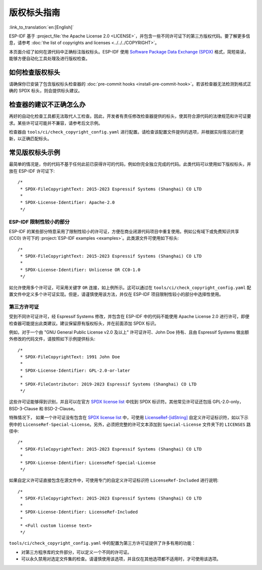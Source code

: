 版权标头指南
=========================

:link_to_translation:`en:[English]`

ESP-IDF 基于 :project_file:`the Apache License 2.0 <LICENSE>`，并包含一些不同许可证下的第三方版权代码。要了解更多信息，请参考 :doc:`the list of copyrights and licenses <../../../COPYRIGHT>`。

本页面介绍了如何在源代码中正确标注版权标头。ESP-IDF 使用 `Software Package Data Exchange (SPDX) <https://spdx.dev>`_ 格式，简短易读，能够方便自动化工具处理及进行版权检查。

如何检查版权标头
---------------------------

请确保你已安装了包含版权标头检查器的 :doc:`pre-commit hooks <install-pre-commit-hook>`。若该检查器无法检测到格式正确的 SPDX 标头，则会提供标头建议。

检查器的建议不正确怎么办
---------------------------------

再好的自动化检查工具都无法取代人工检查。因此，开发者有责任修改检查器提供的标头，使其符合源代码的法律规范和许可证要求。某些许可证可能并不兼容，请参考后文示例。

检查器由 ``tools/ci/check_copyright_config.yaml`` 进行配置。请检查该配置文件提供的选项，并根据实际情况进行更新，以正确匹配标头。

常见版权标头示例
--------------------------

最简单的情况是，你的代码不基于任何此前已获得许可的代码，例如你完全独立完成的代码。此类代码可以使用如下版权标头，并放在 ESP-IDF 许可证下::

    /*
     * SPDX-FileCopyrightText: 2015-2023 Espressif Systems (Shanghai) CO LTD
     *
     * SPDX-License-Identifier: Apache-2.0
     */

ESP-IDF 限制性较小的部分
~~~~~~~~~~~~~~~~~~~~~~~~~~~~~~~~~~~~~~~~~~~~~~~~~

ESP-IDF 的某些部分特意采用了限制性较小的许可证，方便在商业闭源代码项目中重复使用。例如公有域下或免费知识共享 (CC0) 许可下的 :project:`ESP-IDF examples <examples>`。此类源文件可使用如下标头::

    /*
     * SPDX-FileCopyrightText: 2015-2023 Espressif Systems (Shanghai) CO LTD
     *
     * SPDX-License-Identifier: Unlicense OR CC0-1.0
     */

如允许使用多个许可证，可采用关键字 ``OR`` 连接，如上例所示。这可以通过在 ``tools/ci/check_copyright_config.yaml`` 配置文件中定义多个许可证实现。但是，请谨慎使用该方法，并仅在 ESP-IDF 项目限制性较小的部分中选择性使用。

第三方许可证
~~~~~~~~~~~~~~~~~~~~~~~~~~~~~~~

受到不同许可证许可，经 Espressif Systems 修改，并包含在 ESP-IDF 中的代码不能使用 Apache License 2.0 进行许可，即便检查器可能提出此类建议。建议保留原有版权标头，并在前面添加 SPDX 标识。

例如，对于一个由 "GNU General Public License v2.0 及以上" 许可证许可、John Doe 持有、且由 Espressif Systems 做出额外修改的代码文件，请按照如下示例提供标头::

    /*
     * SPDX-FileCopyrightText: 1991 John Doe
     *
     * SPDX-License-Identifier: GPL-2.0-or-later
     *
     * SPDX-FileContributor: 2019-2023 Espressif Systems (Shanghai) CO LTD
     */

这些许可证能够得到识别，并且可以在官方 `SPDX license list`_ 中找到 SPDX 标识符。其他常见许可证还包括 GPL-2.0-only，BSD-3-Clause 和 BSD-2-Clause。

特殊情况下， 如果一个许可证没有包含在 `SPDX license list`_ 中，可使用 `LicenseRef-[idString]`_ 自定义许可证标识符，如以下示例中的 ``LicenseRef-Special-License``。另外，必须把完整的许可文本添加到 ``Special-License`` 文件夹下的 ``LICENSES`` 路径中::

    /*
     * SPDX-FileCopyrightText: 2015-2023 Espressif Systems (Shanghai) CO LTD
     *
     * SPDX-License-Identifier: LicenseRef-Special-License
     */

如果自定义许可证直接包含在源文件中，可使用专门的自定义许可证标识符 ``LicenseRef-Included`` 进行说明::

    /*
     * SPDX-FileCopyrightText: 2015-2023 Espressif Systems (Shanghai) CO LTD
     *
     * SPDX-License-Identifier: LicenseRef-Included
     *
     * <Full custom license text>
     */

``tools/ci/check_copyright_config.yaml`` 中的配置为第三方许可证提供了许多有用的功能：

* 对第三方程序库的文件部分，可以定义一个不同的许可证。
* 可以永久禁用对选定文件集的检查。请谨慎使用该选项，并且仅在其他选项都不适用时，才可使用该选项。

.. _SPDX license list: https://spdx.org/licenses
.. _LicenseRef-[idString]: https://spdx.github.io/spdx-spec/v2.3/other-licensing-information-detected/#101-license-identifier-field

